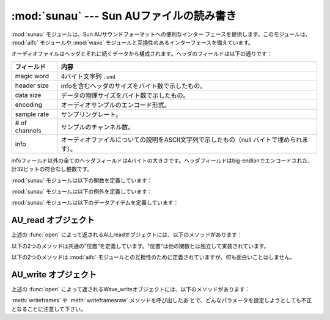 
:mod:`sunau` --- Sun AUファイルの読み書き
=========================================

.. module:: sunau
   :synopsis: Sun AUサウンドフォーマットへのインターフェース
.. sectionauthor:: Moshe Zadka <moshez@zadka.site.co.il>


:mod:`sunau` モジュールは、Sun AUサウンドフォーマットへの便利なインター
フェースを提供します。このモジュールは、 :mod:`aifc` モジュールや :mod:`wave` モジュールと互換性のあるインターフェースを備えています。

オーディオファイルはヘッダとそれに続くデータから構成されます。ヘッダのフィールドは以下の通りです：

+---------------+------------------------------------------------------------------+
| フィールド    | 内容                                                             |
+===============+==================================================================+
| magic word    | 4バイト文字列 ``.snd``                                           |
+---------------+------------------------------------------------------------------+
| header size   | infoを含むヘッダのサイズをバイト数で示したもの。                 |
+---------------+------------------------------------------------------------------+
| data size     | データの物理サイズをバイト数で示したもの。                       |
+---------------+------------------------------------------------------------------+
| encoding      | オーディオサンプルのエンコード形式。                             |
+---------------+------------------------------------------------------------------+
| sample rate   | サンプリングレート。                                             |
+---------------+------------------------------------------------------------------+
| # of channels | サンプルのチャンネル数。                                         |
+---------------+------------------------------------------------------------------+
| info          | オーディオファイルについての説明をASCII文字列で示したもの（null  |
|               | バイトで埋められます）。                                         |
+---------------+------------------------------------------------------------------+

infoフィールド以外の全てのヘッダフィールドは4バイトの大きさです。ヘッダフィールドはbig-endianでエンコードされた、計32ビットの符合なし整数です。

:mod:`sunau` モジュールは以下の関数を定義しています：


.. function:: open(file, mode)

   *file* が文字列ならその名前のファイルを開き、そうでないならファイルのようにシーク可能なオブジェクトとして扱います。 *mode* は以下のうち
   のいずれかです。

   ``'r'``
      読み込みのみのモード。

   ``'w'``
      書き込みのみのモード。

   読み込み／書き込み両方のモードで開くことはできないことに注意して下さい。

   ``'r'`` の *mode* は :class:`AU_read` オブジェクトを
   返し、 ``'w'`` と ``'wb'`` の *mode* は :class:`AU_write` オブジェクトを返します。


.. function:: openfp(file, mode)

   :func:`open` と同義。後方互換性のために残されています。

:mod:`sunau` モジュールは以下の例外を定義しています：


.. exception:: Error

   Sun AUの仕様や実装に対する不適切な操作により何か実行不可能となった時に発生するエラー。

:mod:`sunau` モジュールは以下のデータアイテムを定義しています：


.. data:: AUDIO_FILE_MAGIC

   big-endianで保存された正規のSun AUファイルは全てこの整数で始まります。これは文字列 ``.snd`` を整数に変換したものです。


.. data:: AUDIO_FILE_ENCODING_MULAW_8
          AUDIO_FILE_ENCODING_LINEAR_8
          AUDIO_FILE_ENCODING_LINEAR_16
          AUDIO_FILE_ENCODING_LINEAR_24
          AUDIO_FILE_ENCODING_LINEAR_32
          AUDIO_FILE_ENCODING_ALAW_8

   AUヘッダのencodingフィールドの値で、このモジュールでサポートしているものです。


.. data:: AUDIO_FILE_ENCODING_FLOAT
          AUDIO_FILE_ENCODING_DOUBLE
          AUDIO_FILE_ENCODING_ADPCM_G721
          AUDIO_FILE_ENCODING_ADPCM_G722
          AUDIO_FILE_ENCODING_ADPCM_G723_3
          AUDIO_FILE_ENCODING_ADPCM_G723_5

   AUヘッダのencodingフィールドの値のうち既知のものとして追加されているものですが、このモジュールではサポートされていません。


.. _au-read-objects:

AU_read オブジェクト
--------------------

上述の :func:`open` によって返されるAU_readオブジェクトには、以下のメソッドがあります：


.. method:: AU_read.close()

   ストリームを閉じ、このオブジェクトのインスタンスを使用できなくします。
   （これはオブジェクトのガベージコレクション時に自動的に呼び出されます。）


.. method:: AU_read.getnchannels()

   オーディオチャンネル数（モノラルなら ``1`` 、ステレオなら ``2`` ）を返します。


.. method:: AU_read.getsampwidth()

   サンプルサイズをバイト数で返します。


.. method:: AU_read.getframerate()

   サンプリングレートを返します。


.. method:: AU_read.getnframes()

   オーディオフレーム数を返します。


.. method:: AU_read.getcomptype()

   圧縮形式を返します。 ``'ULAW'``, ``'ALAW'``, ``'NONE'`` がサポートされている形式です。


.. method:: AU_read.getcompname()

   :meth:`getcomptype` を人に判読可能な形にしたものです。上述の形式に対して、それぞれ ``'CCITT G.711 u-law'``,
   ``'CCITT G.711 A-law'``, ``'not compressed'`` がサポートされています。


.. method:: AU_read.getparams()

   :meth:`get\*` メソッドが返すのと同じ ``(nchannels,  sampwidth, framerate, nframes, comptype,
   compname)`` のタプルを返します。


.. method:: AU_read.readframes(n)

   *n* 個のオーディオフレームの値を読み込んで、バイトごとに文字に変換した文字列を返します。
   データはlinear形式で返されます。もし元のデータがu-LAW形式なら、変換されます。


.. method:: AU_read.rewind()

   ファイルのポインタをオーディオストリームの先頭に戻します。

以下の2つのメソッドは共通の"位置"を定義しています。"位置"は他の関数とは独立して実装されています。


.. method:: AU_read.setpos(pos)

   ファイルのポインタを指定した位置に設定します。 :meth:`tell` で返される値を *pos* として使用しなければなりません。


.. method:: AU_read.tell()

   ファイルの現在のポインタ位置を返します。返される値はファイルの実際の位置に対して何も操作はしません。

以下の2つのメソッドは :mod:`aifc` モジュールとの互換性のために定義されていますが、何も面白いことはしません。


.. method:: AU_read.getmarkers()

   ``None`` を返します。


.. method:: AU_read.getmark(id)

   エラーを発生します。


.. _au-write-objects:

AU_write オブジェクト
---------------------

上述の :func:`open` によって返されるWave_writeオブジェクトには、以下のメソッドがあります：


.. method:: AU_write.setnchannels(n)

   チャンネル数を設定します。


.. method:: AU_write.setsampwidth(n)

   サンプルサイズを（バイト数で）設定します。


.. method:: AU_write.setframerate(n)

   フレームレートを設定します。


.. method:: AU_write.setnframes(n)

   フレーム数を設定します。あとからフレームが書き込まれるとフレーム数は変更されます。


.. method:: AU_write.setcomptype(type, name)

   圧縮形式とその記述を設定します。 ``'NONE'`` と ``'ULAW'`` だけが、出力時にサポートされている形式です。


.. method:: AU_write.setparams(tuple)

   *tuple* は ``(nchannels, sampwidth, framerate, nframes, comptype, compname)``
   で、それぞれ :meth:`set\*` のメソッドの値にふさわしいものでなければなりません。全ての変数を設定します。


.. method:: AU_write.tell()

   ファイルの中の現在位置を返します。 :meth:`AU_read.tell` と
   :meth:`AU_read.setpos` メソッドでお断りしたことがこのメソッドにも当てはまります。


.. method:: AU_write.writeframesraw(data)

   *nframes* の修正なしにオーディオフレームを書き込みます。


.. method:: AU_write.writeframes(data)

   オーディオフレームを書き込んで *nframes* を修正します。


.. method:: AU_write.close()

   *nframes* が正しいか確認して、ファイルを閉じます。このメソッドはオブジェクトの削除時に呼び出されます。

:meth:`writeframes` や :meth:`writeframesraw` メソッドを呼び出したあ
とで、どんなパラメータを設定しようとしても不正となることに注意して下さい。

